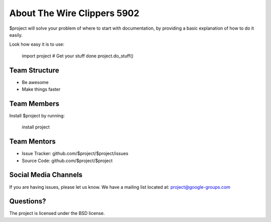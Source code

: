 About The Wire Clippers 5902
========

$project will solve your problem of where to start with documentation,
by providing a basic explanation of how to do it easily.

Look how easy it is to use:

    import project
    # Get your stuff done
    project.do_stuff()

Team Structure
--------

- Be awesome
- Make things faster

Team Members
------------

Install $project by running:

    install project

Team Mentors
----------

- Issue Tracker: github.com/$project/$project/issues
- Source Code: github.com/$project/$project

Social Media Channels
-------

If you are having issues, please let us know.
We have a mailing list located at: project@google-groups.com

Questions?
-------

The project is licensed under the BSD license.
